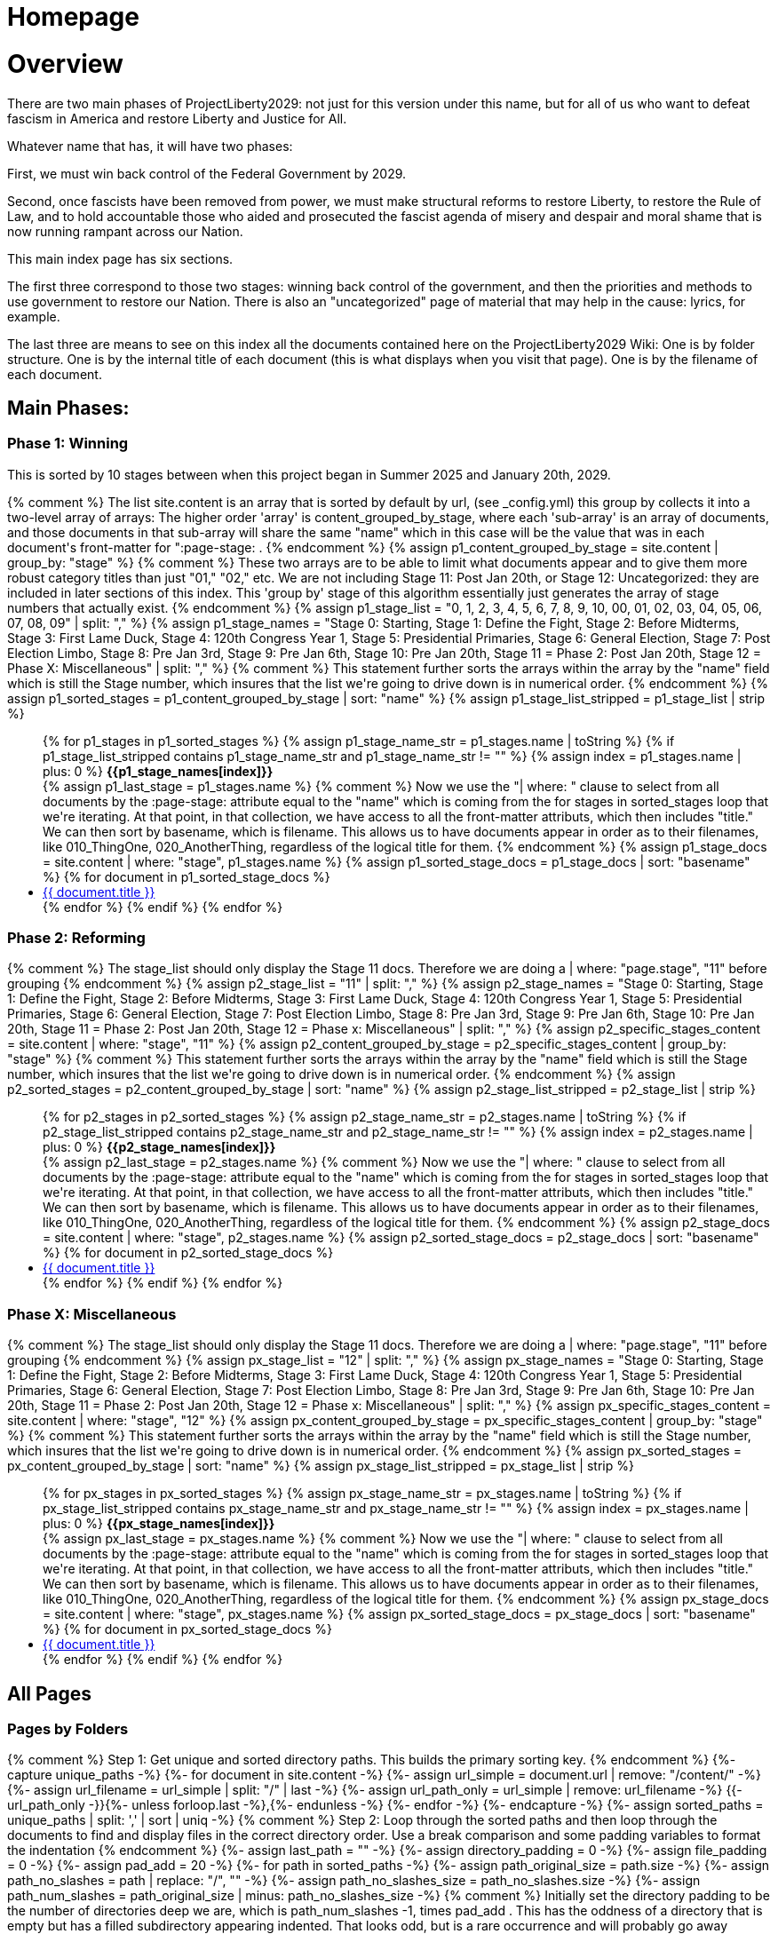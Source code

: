 = Homepage
:doctype: book
:table-caption: Data Set
:imagesdir: /content/media/images/
:page-liquid:
:page-stage: 00
:page-draft_complete: NoShow
:page-authors:
:page-todos:
:showtitle:

= Overview

There are two main phases of ProjectLiberty2029: not just for this version under this name, but for all of us who want to defeat fascism in America and restore Liberty and Justice for All. 

Whatever name that has, it will have two phases: 

First, we must win back control of the Federal Government by 2029. 

Second, once fascists have been removed from power, we must make structural reforms to restore Liberty, to restore the Rule of Law, and to hold accountable those who aided and prosecuted the fascist agenda of misery and despair and moral shame that is now running rampant across our Nation. 

This main index page has six sections. 

The first three correspond to those two stages: winning back control of the government, and then the priorities and methods to use government to restore our Nation. 
There is also an "uncategorized" page of material that may help in the cause: lyrics, for example. 

The last three are means to see on this index all the documents contained here on the ProjectLiberty2029 Wiki:
One is by folder structure.
One is by the internal title of each document (this is what displays when you visit that page). 
One is by the filename of each document. 

== Main Phases: 

=== Phase 1: Winning

This is sorted by 10 stages between when this project began in Summer 2025 and January 20th, 2029. 

++++

{% comment %}
  The list site.content is an array that is sorted by default by url, (see _config.yml)
  this group by collects it into a two-level array of arrays:
  The higher order 'array' is content_grouped_by_stage, where each 'sub-array' is 
  an array of documents, and those documents in that sub-array will share the same 
  "name" which in this case will be the value that was in each document's front-matter
  for ":page-stage: .
{% endcomment %}

{% assign p1_content_grouped_by_stage = site.content |  group_by: "stage" %}

{% comment %}
  These two arrays are to be able to limit what documents appear and to give them more robust 
  category titles than just "01," "02," etc. 
  We are not including Stage 11: Post Jan 20th, or Stage 12: Uncategorized: they are included
  in later sections of this index.
  This 'group by' stage of this algorithm essentially just generates the array of stage numbers that actually exist.
{% endcomment %}
{% assign p1_stage_list = "0, 1, 2, 3, 4, 5, 6, 7, 8, 9, 10, 00, 01, 02, 03, 04, 05, 06, 07, 08, 09" | split: "," %}
{% assign p1_stage_names = "Stage 0: Starting,
                         Stage 1: Define the Fight,
                         Stage 2: Before Midterms,
                         Stage 3: First Lame Duck,
                         Stage 4: 120th Congress Year 1,
                         Stage 5: Presidential Primaries,
                         Stage 6: General Election,
                         Stage 7: Post Election Limbo,
                         Stage 8: Pre Jan 3rd,
                         Stage 9: Pre Jan 6th,
                         Stage 10: Pre Jan 20th,
                         Stage 11 = Phase 2: Post Jan 20th,
                         Stage 12 = Phase X: Miscellaneous" 
                         | split: "," %}

{% comment %}
  This statement further sorts the arrays within the array by the "name" field which 
  is still the Stage number, which insures that the list we're going to drive down
  is in numerical order. 
{% endcomment %}
{% assign p1_sorted_stages = p1_content_grouped_by_stage | sort: "name" %}

{% assign p1_stage_list_stripped = p1_stage_list | strip %}
<ul class="no-bullet">
{% for p1_stages in p1_sorted_stages %}
  {% assign p1_stage_name_str = p1_stages.name | toString %}
  {% if p1_stage_list_stripped contains p1_stage_name_str and p1_stage_name_str != "" %}
      {% assign index = p1_stages.name | plus: 0 %}
        <strong>{{p1_stage_names[index]}}</strong><br>
      {% assign p1_last_stage = p1_stages.name %}

      {% comment %}
        Now we use the "| where: " clause to select from all documents by the
        :page-stage: attribute equal to the "name" which is coming from the 
        for stages in sorted_stages loop that we're iterating. At that point, in
        that collection, we have access to all the front-matter attributs, which
        then includes "title." We can then sort by basename, which is filename.
        This allows us to have documents appear in order as to their filenames,
        like 010_ThingOne, 020_AnotherThing, regardless of the logical title for them.
      {% endcomment %}
      {% assign p1_stage_docs = site.content | where: "stage", p1_stages.name %}
      {% assign p1_sorted_stage_docs = p1_stage_docs | sort: "basename" %}

      {% for document in p1_sorted_stage_docs %}
        <li class="index-list"><a href="{{ document.url }}">{{ document.title }}</a>
        </li>
      {% endfor %}
  {% endif %}
{% endfor %}
</ul>

++++

=== Phase 2: Reforming 

++++

{% comment %}
  The stage_list should only display the Stage 11 docs.
  Therefore we are doing a | where: "page.stage", "11" before grouping
{% endcomment %}

{% assign p2_stage_list = "11" | split: "," %}
{% assign p2_stage_names = "Stage 0: Starting,
                         Stage 1: Define the Fight,
                         Stage 2: Before Midterms,
                         Stage 3: First Lame Duck,
                         Stage 4: 120th Congress Year 1,
                         Stage 5: Presidential Primaries,
                         Stage 6: General Election,
                         Stage 7: Post Election Limbo,
                         Stage 8: Pre Jan 3rd,
                         Stage 9: Pre Jan 6th,
                         Stage 10: Pre Jan 20th,
                         Stage 11 = Phase 2: Post Jan 20th,
                         Stage 12 = Phase x: Miscellaneous" 
                         | split: "," %}

{% assign p2_specific_stages_content = site.content | where: "stage", "11" %} 

{% assign p2_content_grouped_by_stage = p2_specific_stages_content |  group_by: "stage" %}

{% comment %}
  This statement further sorts the arrays within the array by the "name" field which 
  is still the Stage number, which insures that the list we're going to drive down
  is in numerical order. 
{% endcomment %}
{% assign p2_sorted_stages = p2_content_grouped_by_stage | sort: "name" %}

{% assign p2_stage_list_stripped = p2_stage_list | strip %}
<ul class="no-bullet">
{% for p2_stages in p2_sorted_stages %}
  {% assign p2_stage_name_str = p2_stages.name | toString %}
  {% if p2_stage_list_stripped contains p2_stage_name_str and p2_stage_name_str != "" %}
      {% assign index = p2_stages.name | plus: 0 %}
        <strong>{{p2_stage_names[index]}}</strong><br>
      {% assign p2_last_stage = p2_stages.name %}
      
      {% comment %}
        Now we use the "| where: " clause to select from all documents by the
        :page-stage: attribute equal to the "name" which is coming from the 
        for stages in sorted_stages loop that we're iterating. At that point, in
        that collection, we have access to all the front-matter attributs, which
        then includes "title." We can then sort by basename, which is filename.
        This allows us to have documents appear in order as to their filenames,
        like 010_ThingOne, 020_AnotherThing, regardless of the logical title for them.
      {% endcomment %}
      {% assign p2_stage_docs = site.content | where: "stage", p2_stages.name %}
      {% assign p2_sorted_stage_docs = p2_stage_docs | sort: "basename" %}

      {% for document in p2_sorted_stage_docs %}
        <li class="index-list"><a href="{{ document.url }}">{{ document.title }}</a>
        </li>
      {% endfor %}
  {% endif %}
{% endfor %}
</ul>

++++

=== Phase X: Miscellaneous 

++++

{% comment %}
  The stage_list should only display the Stage 11 docs.
  Therefore we are doing a | where: "page.stage", "11" before grouping
{% endcomment %}

{% assign px_stage_list = "12" | split: "," %}
{% assign px_stage_names = "Stage 0: Starting,
                         Stage 1: Define the Fight,
                         Stage 2: Before Midterms,
                         Stage 3: First Lame Duck,
                         Stage 4: 120th Congress Year 1,
                         Stage 5: Presidential Primaries,
                         Stage 6: General Election,
                         Stage 7: Post Election Limbo,
                         Stage 8: Pre Jan 3rd,
                         Stage 9: Pre Jan 6th,
                         Stage 10: Pre Jan 20th,
                         Stage 11 = Phase 2: Post Jan 20th,
                         Stage 12 = Phase x: Miscellaneous" 
                         | split: "," %}

{% assign px_specific_stages_content = site.content | where: "stage", "12" %} 

{% assign px_content_grouped_by_stage = px_specific_stages_content |  group_by: "stage" %}

{% comment %}
  This statement further sorts the arrays within the array by the "name" field which 
  is still the Stage number, which insures that the list we're going to drive down
  is in numerical order. 
{% endcomment %}
{% assign px_sorted_stages = px_content_grouped_by_stage | sort: "name" %}

{% assign px_stage_list_stripped = px_stage_list | strip %}
<ul class="no-bullet">
{% for px_stages in px_sorted_stages %}
  {% assign px_stage_name_str = px_stages.name | toString %}
  {% if px_stage_list_stripped contains px_stage_name_str and px_stage_name_str != "" %}
      {% assign index = px_stages.name | plus: 0 %}
        <strong>{{px_stage_names[index]}}</strong><br>
      {% assign px_last_stage = px_stages.name %}
      
      {% comment %}
        Now we use the "| where: " clause to select from all documents by the
        :page-stage: attribute equal to the "name" which is coming from the 
        for stages in sorted_stages loop that we're iterating. At that point, in
        that collection, we have access to all the front-matter attributs, which
        then includes "title." We can then sort by basename, which is filename.
        This allows us to have documents appear in order as to their filenames,
        like 010_ThingOne, 020_AnotherThing, regardless of the logical title for them.
      {% endcomment %}
      {% assign px_stage_docs = site.content | where: "stage", px_stages.name %}
      {% assign px_sorted_stage_docs = px_stage_docs | sort: "basename" %}

      {% for document in px_sorted_stage_docs %}
        <li class="index-list"><a href="{{ document.url }}">{{ document.title }}</a>
        </li>
      {% endfor %}
  {% endif %}
{% endfor %}
</ul>
++++

== All Pages 

=== Pages by Folders

++++

{% comment %}
    Step 1: Get unique and sorted directory paths.
    This builds the primary sorting key.
{% endcomment %}
{%- capture unique_paths -%}
    {%- for document in site.content -%}
        {%- assign url_simple = document.url | remove: "/content/" -%}
        {%- assign url_filename = url_simple | split: "/" | last -%}
        {%- assign url_path_only = url_simple | remove: url_filename -%}
        {{- url_path_only -}}{%- unless forloop.last -%},{%- endunless -%}
    {%- endfor -%}
{%- endcapture -%}

{%- assign sorted_paths = unique_paths | split: ',' | sort | uniq -%}

{% comment %}
  Step 2: Loop through the sorted paths and then loop through the documents
  to find and display files in the correct directory order.
  Use a break comparison and some padding variables to format the indentation
{% endcomment %}

{%- assign last_path = "" -%}
{%- assign directory_padding = 0 -%}
{%- assign file_padding = 0 -%}
{%- assign pad_add = 20 -%}

{%- for path in sorted_paths -%}
    {%- assign path_original_size = path.size -%}
    {%- assign path_no_slashes = path | replace: "/", "" -%}
    {%- assign path_no_slashes_size = path_no_slashes.size -%}
    {%- assign path_num_slashes = path_original_size | minus: path_no_slashes_size -%}

    {% comment %}
      Initially set the directory padding to be the number of directories deep we 
      are, which is path_num_slashes -1, times pad_add .
      This has the oddness of a directory that is empty but has a filled 
      subdirectory appearing indented. That looks odd, but is a rare occurrence and 
      will probably go away altogether as landing pages are added. 
      The only way around it would be to build the previous directory name slash by slash
      as we go through the loop, but this is more work than it's worth. 
    {% endcomment %}

    {%- assign path_sum_slashes = path_num_slashes | minus: 1 -%}
    {%- assign directory_padding = path_num_slashes | times: pad_add -%}

    {%- if directory_padding < 0 -%} 
        {% assign directory_padding = 0 %}
    {%- endif -%}

    {%- assign display_directory = "/" | append: path -%}

        <strong style="margin-left: {{directory_padding}}px;">{{ display_directory }}</strong><br>


  {%- for document in site.content -%}
    {%- assign url_simple = document.url | remove: "/content/" -%}
    {%- assign url_filename = url_simple | split: "/" | last -%}
    {%- assign url_path_only = url_simple | remove: url_filename -%}

    {% comment %} Only display if the path matches the current sorted path {% endcomment %}
    {%- if url_path_only == path -%}
      {%- assign url = document.url -%}
      {%- assign filename_only = url_filename | remove: ".html" -%}
      {%- assign file_padding = directory_padding | plus: 30 -%}
      <a style="margin-left: {{file_padding}}px;" href="{{ url }}">{{ filename_only }}</a><br>
    {%- endif -%}
  {%- endfor -%}
{%- endfor -%}

{% comment %} Initialize the variable outside the loop {% endcomment %}
{%- assign directory_padding = 0 -%}

{% for item in site.my_collection %}
  <div style="padding-top: {{ directory_padding }}px;">
    {{ item.title }}
  </div>

{% endfor %}


++++

=== Pages by Doc Title

// From https://ongclement.com/blog/github-pages-indexing-directory-copy 
// then modified by me, but not yet working

++++

{% comment %}The list is sorted already by url, this resorts it by title, which is name.{% endcomment %}
{% assign sorted_docs = site.content | sort: "title" %}
<ul class="no-bullet">
{% for documents in sorted_docs %}
    <li class="index-list"><a href="{{ documents.url }}">{{ documents.title }}</a></li>
{% endfor %}
</ul>


++++


=== Pages by FileName

// From https://ongclement.com/blog/github-pages-indexing-directory-copy 
// then modified by me, but not yet working

++++

{% comment %}The list is sorted already by url, this resorts it by name.{% endcomment %}
{% assign sorted_docs = site.content | sort: "name" %}
<ul class="no-bullet">
{% for documents in sorted_docs %}
    <li class="index-list"><a href="{{ documents.url }}"> {{ documents.name }}</a></li>
{% endfor %}
</ul>


++++


